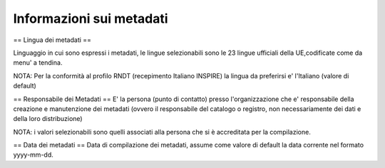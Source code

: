 ========================= 
Informazioni sui metadati
=========================
== Lingua dei metadati ==

Linguaggio in cui sono espressi i metadati, le lingue selezionabili sono le 23 lingue ufficiali della UE,codificate come da menu' a tendina.

NOTA: Per la conformità al profilo RNDT (recepimento Italiano INSPIRE) la lingua da preferirsi e' l'Italiano (valore di default)

== Responsabile dei Metadati ==
E' la persona (punto di contatto) presso l'organizzazione che e' responsabile della creazione e manutenzione dei metadati (ovvero il responsabile del catalogo o registro, non necessariamente dei dati e della loro distribuzione)

NOTA: i valori selezionabili sono quelli associati alla persona che si è accreditata per la compilazione.

== Data dei metadati ==
Data di compilazione dei metadati, assume come valore di default la data corrente nel formato yyyy-mm-dd.

